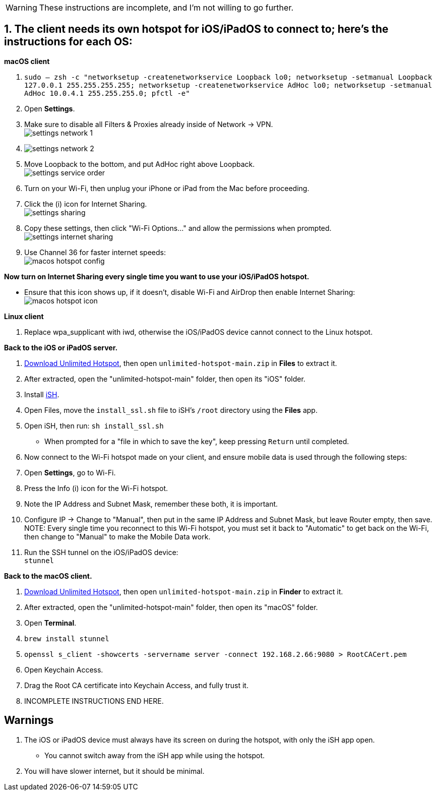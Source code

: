 :experimental:
:imagesdir: ../Pictures/
ifdef::env-github[]
:icons:
:tip-caption: :bulb:
:note-caption: :information_source:
:important-caption: :heavy_exclamation_mark:
:caution-caption: :fire:
:warning-caption: :warning:
endif::[]

WARNING: These instructions are incomplete, and I'm not willing to go further.

== 1. The client needs its own hotspot for iOS/iPadOS to connect to; here's the instructions for each OS:

.*macOS client*
. `sudo -- zsh -c "networksetup -createnetworkservice Loopback lo0; networksetup -setmanual Loopback 127.0.0.1 255.255.255.255; networksetup -createnetworkservice AdHoc lo0; networksetup -setmanual AdHoc 10.0.4.1 255.255.255.0; pfctl -e"`

. Open *Settings*.
. Make sure to disable all Filters & Proxies already inside of Network -> VPN. +
image:settings_network_1.png[]

. image:settings_network_2.png[]

. Move Loopback to the bottom, and put AdHoc right above Loopback. +
image:settings_service_order.png[]

. Turn on your Wi-Fi, then unplug your iPhone or iPad from the Mac before proceeding.

. Click the (i) icon for Internet Sharing. +
image:settings_sharing.png[]

. Copy these settings, then click "Wi-Fi Options..." and allow the permissions when prompted. +
image:settings_internet_sharing.png[] 

. Use Channel 36 for faster internet speeds: + 
image:macos_hotspot_config.png[]

.*Now turn on Internet Sharing every single time you want to use your iOS/iPadOS hotspot.*
* Ensure that this icon shows up, if it doesn't, disable Wi-Fi and AirDrop then enable Internet Sharing: +
image:macos_hotspot_icon.png[]

.*Linux client*
. Replace wpa_supplicant with iwd, otherwise the iOS/iPadOS device cannot connect to the Linux hotspot.


.*Back to the iOS or iPadOS server.*
. https://github.com/felikcat/unlimited-hotspot/archive/refs/heads/main.zip[Download Unlimited Hotspot], then open `unlimited-hotspot-main.zip` in *Files* to extract it.

. After extracted, open the "unlimited-hotspot-main" folder, then open its "iOS" folder. 

. Install https://apps.apple.com/us/app/ish-shell/id1436902243[iSH].

. Open Files, move the `install_ssl.sh` file to iSH's `/root` directory using the *Files* app.

. Open iSH, then run: `sh install_ssl.sh`
- When prompted for a "file in which to save the key", keep pressing kbd:[Return] until completed.

. Now connect to the Wi-Fi hotspot made on your client, and ensure mobile data is used through the following steps:
. Open *Settings*, go to Wi-Fi.
. Press the Info (i) icon for the Wi-Fi hotspot.
. Note the IP Address and Subnet Mask, remember these both, it is important.
. Configure IP -> Change to "Manual", then put in the same IP Address and Subnet Mask, but leave Router empty, then save.
NOTE: Every single time you reconnect to this Wi-Fi hotspot, you must set it back to "Automatic" to get back on the Wi-Fi, then change to "Manual" to make the Mobile Data work.

. Run the SSH tunnel on the iOS/iPadOS device: +
`stunnel`

.*Back to the macOS client.*

. https://github.com/felikcat/unlimited-hotspot/archive/refs/heads/main.zip[Download Unlimited Hotspot], then open `unlimited-hotspot-main.zip` in *Finder* to extract it.

. After extracted, open the "unlimited-hotspot-main" folder, then open its "macOS" folder.
. Open *Terminal*.
. `brew install stunnel`

. `openssl s_client -showcerts -servername server -connect 192.168.2.66:9080 > RootCACert.pem`
. Open Keychain Access.
. Drag the Root CA certificate into Keychain Access, and fully trust it.

. INCOMPLETE INSTRUCTIONS END HERE.

== Warnings
. The iOS or iPadOS device must always have its screen on during the hotspot, with only the iSH app open.
- You cannot switch away from the iSH app while using the hotspot.

. You will have slower internet, but it should be minimal.